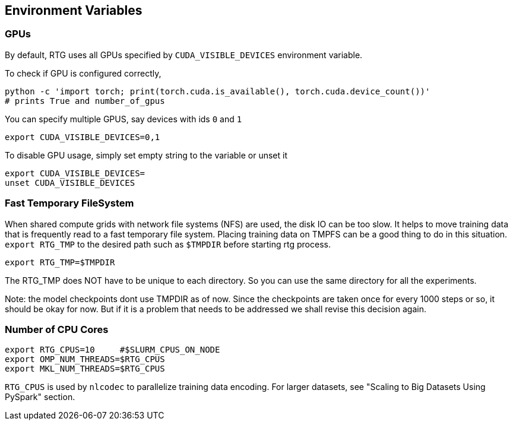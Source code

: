 [#env-vars]
== Environment Variables

=== GPUs

By default, RTG uses all GPUs specified by `CUDA_VISIBLE_DEVICES` environment variable.

To check if GPU is configured correctly,

   python -c 'import torch; print(torch.cuda.is_available(), torch.cuda.device_count())'
   # prints True and number_of_gpus

You can specify multiple GPUS, say devices with ids `0` and `1`

 export CUDA_VISIBLE_DEVICES=0,1

To disable GPU usage, simply set empty string to the variable or unset it

  export CUDA_VISIBLE_DEVICES=
  unset CUDA_VISIBLE_DEVICES


=== Fast Temporary FileSystem
When shared compute grids with network file systems (NFS) are used, the disk IO can be too slow.
It helps to move training data that is frequently read to a fast temporary file system.
Placing training data on TMPFS can be a good thing to do in this situation.
`export RTG_TMP` to the desired path such as `$TMPDIR` before starting rtg process.

[source,bash]
----
export RTG_TMP=$TMPDIR
----
The RTG_TMP does NOT have to be unique to each directory. So you can use the same directory for all
the experiments.

Note: the model checkpoints dont use TMPDIR as of now. Since the checkpoints are
taken once for every 1000 steps or so, it should be okay for now. But if it is a problem that needs to be addressed
we shall revise this decision again.


=== Number of CPU Cores

[source,bash]
----
export RTG_CPUS=10     #$SLURM_CPUS_ON_NODE
export OMP_NUM_THREADS=$RTG_CPUS
export MKL_NUM_THREADS=$RTG_CPUS
----

`RTG_CPUS` is used by `nlcodec` to parallelize training data encoding.
For larger datasets, see "Scaling to Big Datasets Using PySpark" section.
